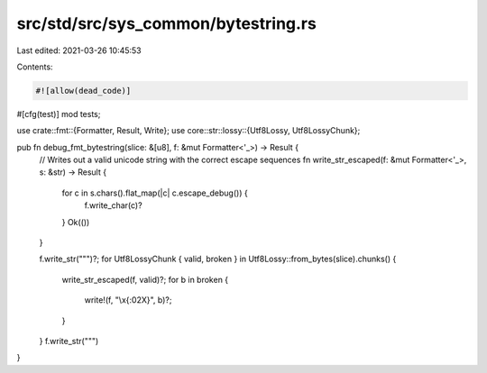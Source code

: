 src/std/src/sys_common/bytestring.rs
====================================

Last edited: 2021-03-26 10:45:53

Contents:

.. code-block:: rs

    #![allow(dead_code)]

#[cfg(test)]
mod tests;

use crate::fmt::{Formatter, Result, Write};
use core::str::lossy::{Utf8Lossy, Utf8LossyChunk};

pub fn debug_fmt_bytestring(slice: &[u8], f: &mut Formatter<'_>) -> Result {
    // Writes out a valid unicode string with the correct escape sequences
    fn write_str_escaped(f: &mut Formatter<'_>, s: &str) -> Result {
        for c in s.chars().flat_map(|c| c.escape_debug()) {
            f.write_char(c)?
        }
        Ok(())
    }

    f.write_str("\"")?;
    for Utf8LossyChunk { valid, broken } in Utf8Lossy::from_bytes(slice).chunks() {
        write_str_escaped(f, valid)?;
        for b in broken {
            write!(f, "\\x{:02X}", b)?;
        }
    }
    f.write_str("\"")
}


